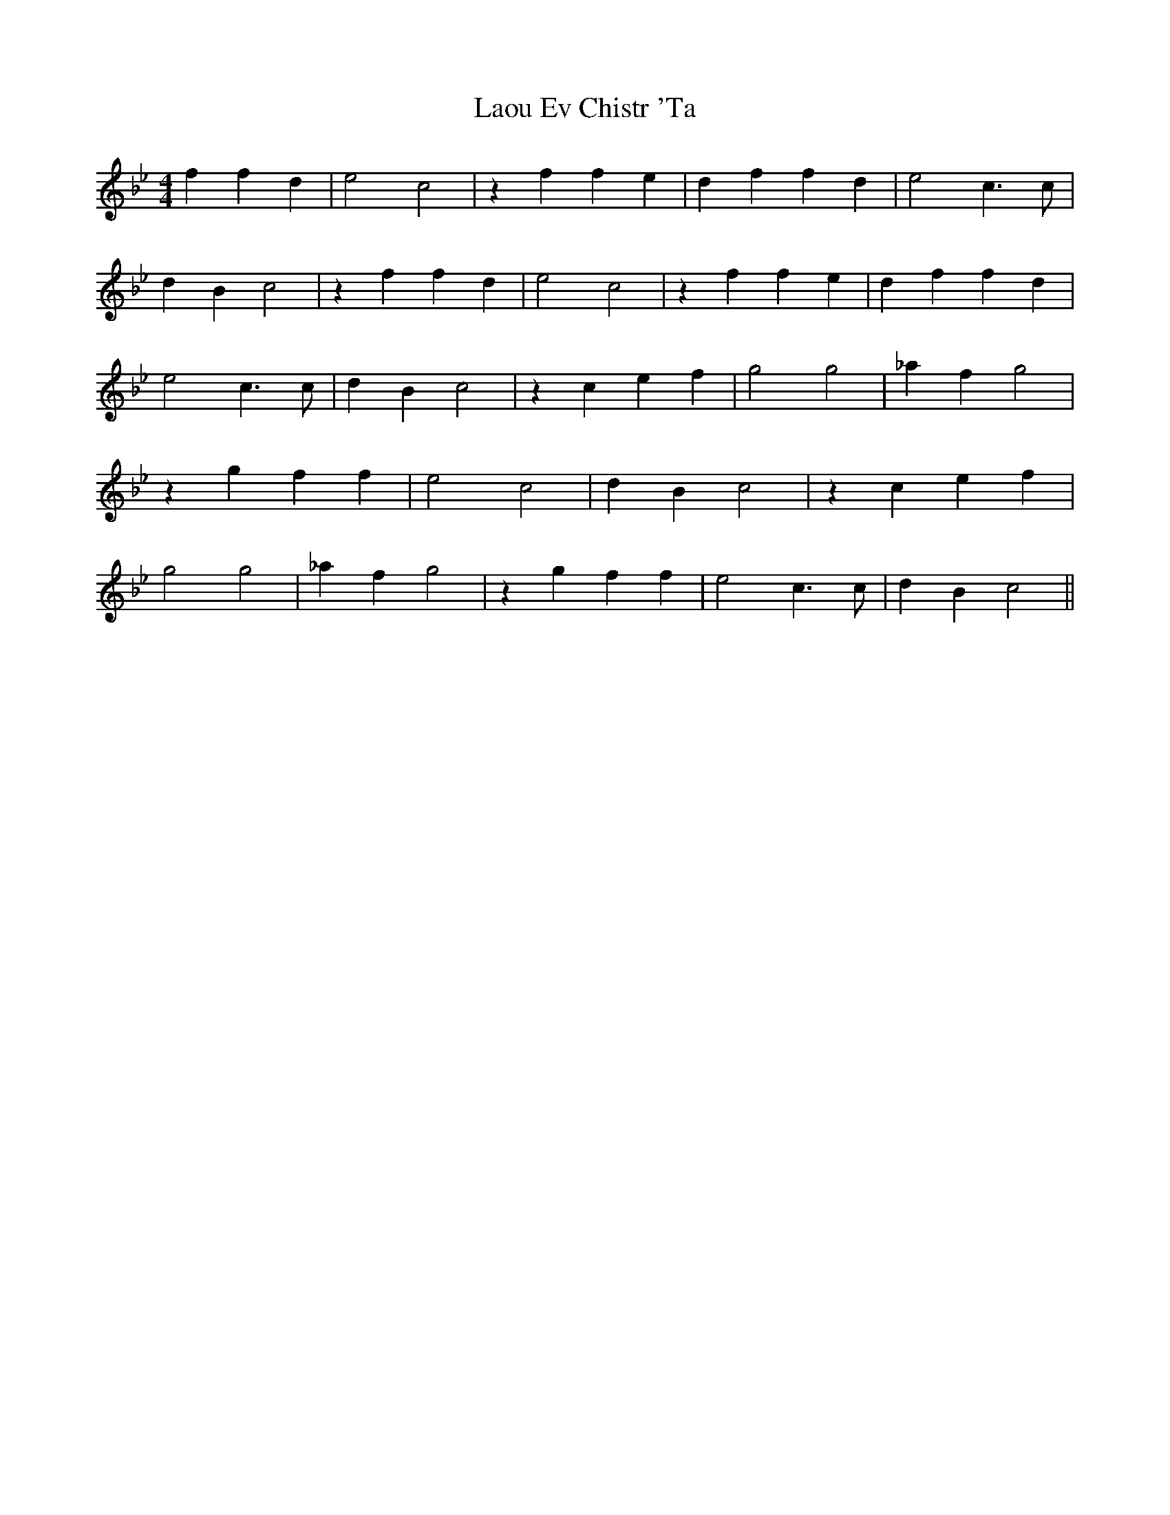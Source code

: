 X: 12101
T: Ev Chistr 'Ta, Laou
R: barndance
M: 4/4
K: Gminor
f2 f2d2|e4c4|z2f2 f2e2|d2f2 f2d2|e4c3c|
d2B2 c4|z2f2 f2d2|e4c4|z2f2 f2e2|d2f2 f2d2|
e4c3c|d2B2 c4|z2c2 e2f2|g4g4|_a2f2 g4|
z2g2 f2f2|e4c4|d2B2 c4|z2c2 e2f2|
g4g4|_a2f2 g4|z2g2 f2f2|e4c3c|d2B2 c4||

